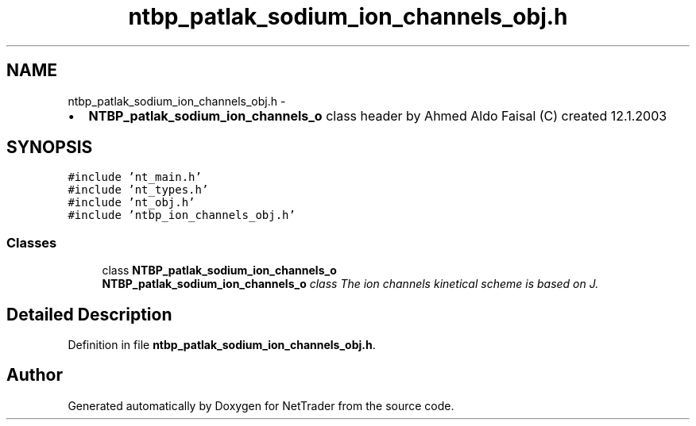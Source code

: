 .TH "ntbp_patlak_sodium_ion_channels_obj.h" 3 "Wed Nov 17 2010" "Version 0.5" "NetTrader" \" -*- nroff -*-
.ad l
.nh
.SH NAME
ntbp_patlak_sodium_ion_channels_obj.h \- 
.PP
.IP "\(bu" 2
\fBNTBP_patlak_sodium_ion_channels_o\fP class header by Ahmed Aldo Faisal (C) created 12.1.2003 
.PP
 

.SH SYNOPSIS
.br
.PP
\fC#include 'nt_main.h'\fP
.br
\fC#include 'nt_types.h'\fP
.br
\fC#include 'nt_obj.h'\fP
.br
\fC#include 'ntbp_ion_channels_obj.h'\fP
.br

.SS "Classes"

.in +1c
.ti -1c
.RI "class \fBNTBP_patlak_sodium_ion_channels_o\fP"
.br
.RI "\fI\fBNTBP_patlak_sodium_ion_channels_o\fP class The ion channels kinetical scheme is based on J. \fP"
.in -1c
.SH "Detailed Description"
.PP 

.PP
Definition in file \fBntbp_patlak_sodium_ion_channels_obj.h\fP.
.SH "Author"
.PP 
Generated automatically by Doxygen for NetTrader from the source code.
